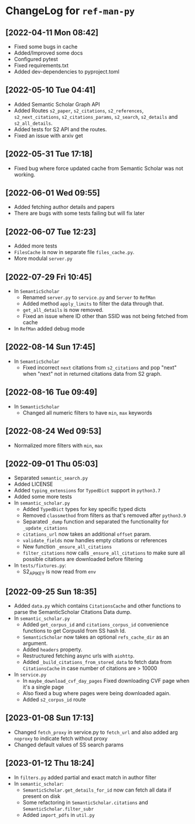 * ChangeLog for ~ref-man-py~


** [2022-04-11 Mon 08:42]
   - Fixed some bugs in cache
   - Added/Improved some docs
   - Configured pytest
   - Fixed requirements.txt
   - Added dev-dependencies to pyproject.toml

** [2022-05-10 Tue 04:41]
   - Added Semantic Scholar Graph API
   - Added Routes ~s2_paper~, ~s2_citations~, ~s2_references~, ~s2_next_citations~,
     ~s2_citations_params~, ~s2_search~, ~s2_details~ and ~s2_all_details~.
   - Added tests for S2 API and the routes.
   - Fixed an issue with arxiv get

** [2022-05-31 Tue 17:18]
   - Fixed bug where force updated cache from Semantic Scholar was not working.

** [2022-06-01 Wed 09:55]
   - Added fetching author details and papers
   - There are bugs with some tests failing but will fix later

** [2022-06-07 Tue 12:23]
   - Added more tests
   - ~FilesCache~ is now in separate file ~files_cache.py~.
   - More modulal ~server.py~

** [2022-07-29 Fri 10:45]
   - In ~SemanticScholar~
     + Renamed ~server.py~ to ~service.py~ and ~Server~ to ~RefMan~
     + Added method ~apply_limits~ to filter the data through that.
     + ~get_all_details~ is now removed.
     + Fixed an issue where ID other than SSID was not being fetched from cache
   - In ~RefMan~ added debug mode

** [2022-08-14 Sun 17:45]
   - In ~SemanticScholar~
     + Fixed incorrect ~next~ citations from ~s2_citations~ and pop "next" when
       "next" not in returned citations data from S2 graph.

** [2022-08-16 Tue 09:49]
   - In ~SemanticScholar~
     + Changed all numeric filters to have ~min~, ~max~ keywords

** [2022-08-24 Wed 09:53]
   - Normalized more filters with ~min~, ~max~

** [2022-09-01 Thu 05:03]
   - Separated ~semantic_search.py~
   - Added LICENSE
   - Added ~typing_extensions~ for ~TypedDict~ support in ~python3.7~
   - Added some more tests
   - In ~semantic_scholar.py~
     + Added ~TypedDict~ types for key specific typed dicts
     + Removed ~classmethod~ from filters as that's removed after ~python3.9~
     + Separated ~_dump~ function and separated the functionality for
       ~_update_citations~
     + ~citations_url~ now takes an additional ~offset~ param.
     + ~validate_fields~ now handles empty citations or references
     + New function ~_ensure_all_citations~
     + ~filter_citations~ now calls ~_ensure_all_citations~ to make sure all
       possible citations are downloaded before filtering
   - In ~tests/fixtures.py~:
     + S2_API_KEY is now read from ~env~

** [2022-09-25 Sun 18:35]
   - Added ~data.py~ which contains ~CitationsCache~ and other functions
     to parse the SemanticScholar Citations Data dump.
   - In ~semantic_scholar.py~
     + Added ~get_corpus_id~ and ~citations_corpus_id~ convenience functions to
       get CorpusId from SS hash Id.
     + ~SemanticScholar~ now takes an optional ~refs_cache_dir~ as an argument.
     + Added ~headers~ property.
     + Restructured fetching async urls with ~aiohttp~.
     + Added ~_build_citations_from_stored_data~ to fetch data from
       ~CitationsCache~ in case number of citations are > 10000
   - In ~service.py~
     + In ~maybe_download_cvf_day_pages~ Fixed downloading CVF page when it's a
       single page
     + Also fixed a bug where pages were being downloaded again.
     + Added ~s2_corpus_id~ route

** [2023-01-08 Sun 17:13]
   - Changed ~fetch_proxy~ in service.py to ~fetch_url~ and also added arg
     ~noproxy~ to indicate fetch without proxy
   - Changed default values of SS search params

** [2023-01-12 Thu 18:24]
   - In ~filters.py~ added partial and exact match in author filter
   - In ~semantic_scholar~:
     + ~SemanticScholar.get_details_for_id~ now can fetch all data if present on disk
     + Some refactoring in ~SemanticScholar.citations~ and
       ~SemanticScholar.filter_subr~
     + Added ~import_pdfs~ in ~util.py~

